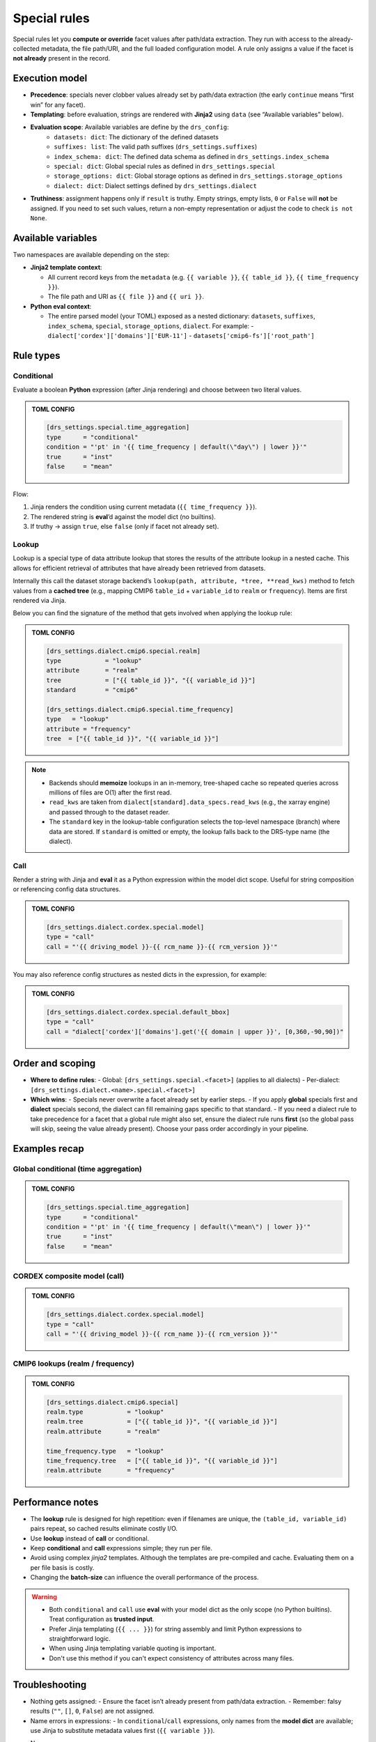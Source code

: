 .. _special:

Special rules
--------------

Special rules let you **compute or override** facet values after path/data extraction.
They run with access to the already‐collected metadata, the file path/URI, and the full
loaded configuration model. A rule only assigns a value if the facet is **not already**
present in the record.

Execution model
^^^^^^^^^^^^^^^^

- **Precedence**: specials never clobber values already set by path/data extraction
  (the early ``continue`` means “first win” for any facet).
- **Templating**: before evaluation, strings are rendered with **Jinja2** using
  ``data`` (see “Available variables” below).
- **Evaluation scope**: Available variables are define by the ``drs_config``:
        * ``datasets: dict``: The dictionary of the defined datasets
        * ``suffixes: list``: The valid path suffixes (``drs_settings.suffixes``)
        * ``index_schema: dict``: The defined data schema as defined in ``drs_settings.index_schema``
        * ``special: dict``: Global special rules as defined in ``drs_settings.special``
        * ``storage_options: dict``: Global storage options as defined in ``drs_settings.storage_options``
        * ``dialect: dict``: Dialect settings defined by ``drs_settings.dialect``
- **Truthiness**: assignment happens only if ``result`` is truthy. Empty strings,
  empty lists, ``0`` or ``False`` will **not** be assigned. If you need to set such
  values, return a non-empty representation or adjust the code to check ``is not None``.

Available variables
^^^^^^^^^^^^^^^^^^^^

Two namespaces are available depending on the step:

- **Jinja2 template context**:

  - All current record keys from the ``metadata`` (e.g. ``{{ variable }}``,
    ``{{ table_id }}``, ``{{ time_frequency }}``).
  - The file path and URI as ``{{ file }}`` and ``{{ uri }}``.

- **Python eval context**:

  - The entire parsed model (your TOML) exposed as a nested dictionary:
    ``datasets``, ``suffixes``, ``index_schema``, ``special``, ``storage_options``,
    ``dialect``. For example:
    - ``dialect['cordex']['domains']['EUR-11']``
    - ``datasets['cmip6-fs']['root_path']``

Rule types
^^^^^^^^^^^

Conditional
~~~~~~~~~~~

Evaluate a boolean **Python** expression (after Jinja rendering) and choose
between two literal values.

.. admonition:: TOML CONFIG

    .. code-block:: toml

       [drs_settings.special.time_aggregation]
       type      = "conditional"
       condition = "'pt' in '{{ time_frequency | default(\"day\") | lower }}'"
       true      = "inst"
       false     = "mean"

Flow:

1. Jinja renders the condition using current metadata (``{{ time_frequency }}``).
2. The rendered string is **eval**’d against the model dict (no builtins).
3. If truthy → assign ``true``, else ``false`` (only if facet not already set).

Lookup
~~~~~~
Lookup is a special type of data attribute lookup that stores the results of the
attribute lookup in a nested cache. This allows for efficient retrieval of
attributes that have already been retrieved from datasets.

Internally this call the dataset storage backend’s ``lookup(path, attribute, *tree, **read_kws)``
method to fetch values from a **cached tree** (e.g., mapping CMIP6 ``table_id`` + ``variable_id`` to
``realm`` or ``frequency``). Items are first rendered via Jinja.

Below you can find the signature of the method that gets involved when applying
the lookup rule:

.. automethod:: metadata_crawler.api.storage_backend::PathTemplate.lookup
   :no-index:

.. admonition:: TOML CONFIG

    .. code-block:: toml

       [drs_settings.dialect.cmip6.special.realm]
       type            = "lookup"
       attribute       = "realm"
       tree            = ["{{ table_id }}", "{{ variable_id }}"]
       standard        = "cmip6"

       [drs_settings.dialect.cmip6.special.time_frequency]
       type   = "lookup"
       attribute = "frequency"
       tree  = ["{{ table_id }}", "{{ variable_id }}"]


.. note::

    - Backends should **memoize** lookups in an in-memory, tree-shaped cache so
      repeated queries across millions of files are O(1) after the first read.

    - ``read_kws`` are taken from ``dialect[standard].data_specs.read_kws`` (e.g.,
      the xarray engine) and passed through to the dataset reader.

    - The ``standard`` key in the lookup-table configuration selects the top-level
      namespace (branch) where data are stored. If ``standard`` is omitted or empty,
      the lookup falls back to the DRS-type name (the dialect).


Call
~~~~

Render a string with Jinja and **eval** it as a Python expression within the model
dict scope. Useful for string composition or referencing config data structures.

.. admonition:: TOML CONFIG

    .. code-block:: toml

       [drs_settings.dialect.cordex.special.model]
       type = "call"
       call = "'{{ driving_model }}-{{ rcm_name }}-{{ rcm_version }}'"

You may also reference config structures as nested dicts in the expression,
for example:

.. admonition:: TOML CONFIG

    .. code-block:: toml

       [drs_settings.dialect.cordex.special.default_bbox]
       type = "call"
       call = "dialect['cordex']['domains'].get('{{ domain | upper }}', [0,360,-90,90])"

Order and scoping
^^^^^^^^^^^^^^^^^^

- **Where to define rules**:
  - Global: ``[drs_settings.special.<facet>]`` (applies to all dialects)
  - Per-dialect: ``[drs_settings.dialect.<name>.special.<facet>]``

- **Which wins**:
  - Specials never overwrite a facet already set by earlier steps.
  - If you apply **global** specials first and **dialect** specials second, the
  dialect can fill remaining gaps specific to that standard.
  - If you need a dialect rule to take precedence for a facet that a global rule
  might also set, ensure the dialect rule runs **first** (so the global pass
  will skip, seeing the value already present). Choose your pass order
  accordingly in your pipeline.

Examples recap
^^^^^^^^^^^^^^^

Global conditional (time aggregation)
~~~~~~~~~~~~~~~~~~~~~~~~~~~~~~~~~~~~~
.. admonition:: TOML CONFIG

    .. code-block:: toml

       [drs_settings.special.time_aggregation]
       type      = "conditional"
       condition = "'pt' in '{{ time_frequency | default(\"mean\") | lower }}'"
       true      = "inst"
       false     = "mean"

CORDEX composite model (call)
~~~~~~~~~~~~~~~~~~~~~~~~~~~~~
.. admonition:: TOML CONFIG

    .. code-block:: toml

       [drs_settings.dialect.cordex.special.model]
       type = "call"
       call = "'{{ driving_model }}-{{ rcm_name }}-{{ rcm_version }}'"

CMIP6 lookups (realm / frequency)
~~~~~~~~~~~~~~~~~~~~~~~~~~~~~~~~~
.. admonition:: TOML CONFIG

    .. code-block:: toml

       [drs_settings.dialect.cmip6.special]
       realm.type            = "lookup"
       realm.tree            = ["{{ table_id }}", "{{ variable_id }}"]
       realm.attribute       = "realm"

       time_frequency.type   = "lookup"
       time_frequency.tree   = ["{{ table_id }}", "{{ variable_id }}"]
       realm.attribute       = "frequency"

Performance notes
^^^^^^^^^^^^^^^^^^

- The **lookup** rule is designed for high repetition: even if filenames are unique,
  the ``(table_id, variable_id)`` pairs repeat, so cached results eliminate costly I/O.
- Use **lookup** instead of **call** or conditional.
- Keep **conditional** and **call** expressions simple; they run per file.
- Avoid using complex *jinja2* templates. Although the templates are pre-compiled
  and cache. Evaluating them on a per file basis is costly.
- Changing the **batch-size** can influence the overall performance of the process.

.. warning::

    - Both ``conditional`` and ``call`` use **eval** with your model dict as the only
      scope (no Python builtins). Treat configuration as **trusted input**.
    - Prefer Jinja templating (``{{ ... }}``) for string assembly and limit Python
      expressions to straightforward logic.
    - When using Jinja templating variable quoting is important.
    - Don't use this method if you can't expect consistency of attributes across
      many files.

Troubleshooting
^^^^^^^^^^^^^^^

- Nothing gets assigned:
  - Ensure the facet isn’t already present from path/data extraction.
  - Remember: falsy results (``""``, ``[]``, ``0``, ``False``) are not assigned.
- Name errors in expressions:
  - In ``conditional``/``call`` expressions, only names from the **model dict**
  are available; use Jinja to substitute metadata values first (``{{ variable }}``).
- Name errors:
    - Check quotes in Jinja templates.
